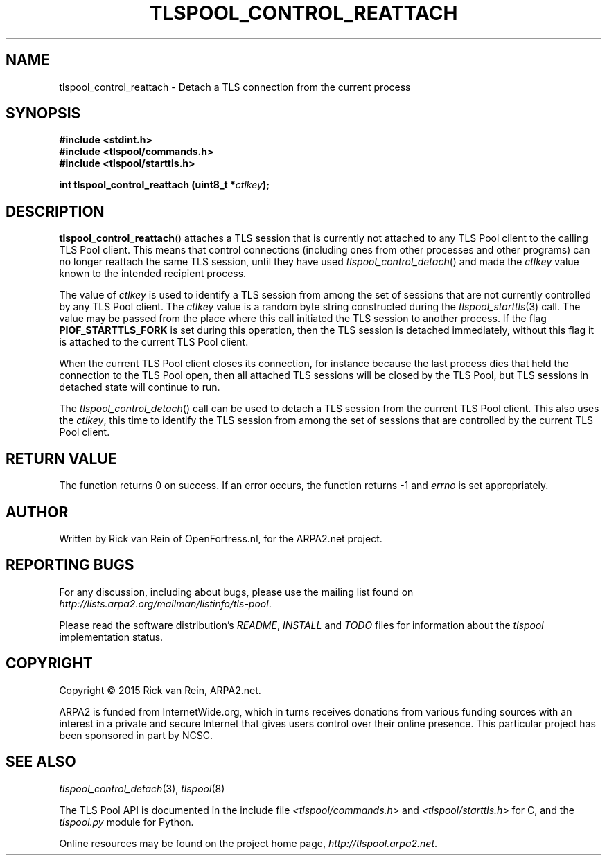 .TH TLSPOOL_CONTROL_REATTACH 3 "November 2015" "ARPA2.net" "Library Calls"
.SH NAME
tlspool_control_reattach \- Detach a TLS connection from the current process
.SH SYNOPSIS
.B #include <stdint.h>
.br
.B #include <tlspool/commands.h>
.br
.B #include <tlspool/starttls.h>
.sp
.B int tlspool_control_reattach (uint8_t *\fIctlkey\fB);
.SH DESCRIPTION
.PP
.BR tlspool_control_reattach ()
attaches a TLS session that is currently not attached to any TLS Pool client
to the calling TLS Pool client.  This
means that control connections (including ones from other processes
and other programs) can no longer reattach the same TLS session, until they
have used
.IR tlspool_control_detach ()
and made the
.I ctlkey
value known to the intended recipient process.
.PP
The value of
.I ctlkey
is used to identify a TLS session from among the set of sessions that are not
currently controlled by any TLS Pool client.  The
.I ctlkey
value is a random byte string constructed during the
.IR tlspool_starttls (3)
call.  The value may be passed from the place where this call initiated the
TLS session to another process.  If the flag
.B PIOF_STARTTLS_FORK
is set during this operation, then the TLS session is detached immediately,
without this flag it is attached to the current TLS Pool client.
.PP
When the current TLS Pool client closes its connection, for instance
because the last process dies that held the connection to the TLS Pool open,
then all attached TLS sessions will be closed by the TLS Pool, but
TLS sessions in detached state will continue to run.
.PP
The
.IR tlspool_control_detach ()
call can be used to detach a TLS session from the current TLS Pool client.
This also uses the
.IR ctlkey ,
this time to identify the TLS session from among the set of sessions that
are controlled by the current TLS Pool client.
.SH "RETURN VALUE"
The function returns 0 on success.
If an error occurs, the function returns -1 and
.I errno
is set appropriately.
.\"TODO: .SH ERRORS
.\"TODO: Various.
.SH AUTHOR
.PP
Written by Rick van Rein of OpenFortress.nl, for the ARPA2.net project.
.SH "REPORTING BUGS"
.PP
For any discussion, including about bugs, please use the mailing list
found on
.IR http://lists.arpa2.org/mailman/listinfo/tls-pool .
.PP
Please read the software distribution's
.IR README ", " INSTALL " and " TODO " files"
for information about the
.I tlspool
implementation status.
.SH COPYRIGHT
.PP
Copyright \(co 2015 Rick van Rein, ARPA2.net.
.PP
ARPA2 is funded from InternetWide.org, which in turns receives donations
from various funding sources with an interest in a private and secure
Internet that gives users control over their online presence.  This particular
project has been sponsored in part by NCSC.
.SH "SEE ALSO"
.IR tlspool_control_detach "(3), " tlspool "(8)"
.PP
The TLS Pool API is documented in the include file
.IR <tlspool/commands.h> " and " <tlspool/starttls.h>
for C, and the
.I tlspool.py
module for Python.
.PP
Online resources may be found on the project home page,
.IR http://tlspool.arpa2.net .
